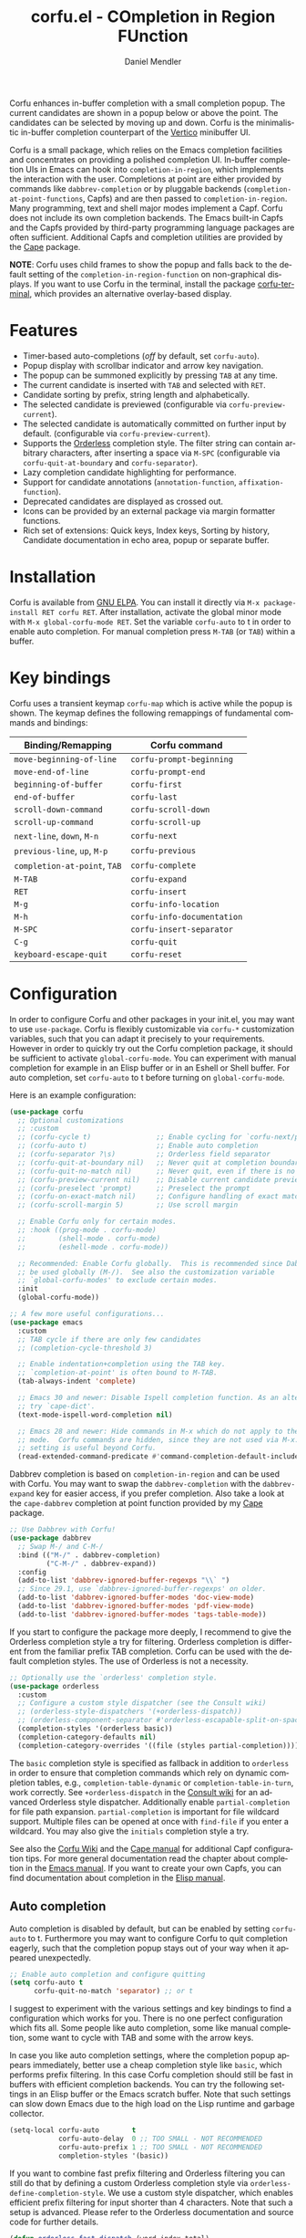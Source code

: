 #+title: corfu.el - COmpletion in Region FUnction
#+author: Daniel Mendler
#+language: en
#+export_file_name: corfu.texi
#+texinfo_dir_category: Emacs misc features
#+texinfo_dir_title: Corfu: (corfu).
#+texinfo_dir_desc: COmpletion in Region FUnction

#+html: <a href="https://www.gnu.org/software/emacs/"><img alt="GNU Emacs" src="https://github.com/minad/corfu/blob/screenshots/emacs.svg?raw=true"/></a>
#+html: <a href="https://elpa.gnu.org/packages/corfu.html"><img alt="GNU ELPA" src="https://elpa.gnu.org/packages/corfu.svg"/></a>
#+html: <a href="https://elpa.gnu.org/devel/corfu.html"><img alt="GNU-devel ELPA" src="https://elpa.gnu.org/devel/corfu.svg"/></a>
#+html: <a href="https://melpa.org/#/corfu"><img alt="MELPA" src="https://melpa.org/packages/corfu-badge.svg"/></a>
#+html: <a href="https://stable.melpa.org/#/corfu"><img alt="MELPA Stable" src="https://stable.melpa.org/packages/corfu-badge.svg"/></a>

Corfu enhances in-buffer completion with a small completion popup. The current
candidates are shown in a popup below or above the point. The candidates can be
selected by moving up and down. Corfu is the minimalistic in-buffer completion
counterpart of the [[https://github.com/minad/vertico][Vertico]] minibuffer UI.

Corfu is a small package, which relies on the Emacs completion facilities and
concentrates on providing a polished completion UI. In-buffer completion UIs in
Emacs can hook into ~completion-in-region~, which implements the interaction with
the user. Completions at point are either provided by commands like
~dabbrev-completion~ or by pluggable backends (~completion-at-point-functions~,
Capfs) and are then passed to ~completion-in-region~. Many programming, text and
shell major modes implement a Capf. Corfu does not include its own completion
backends. The Emacs built-in Capfs and the Capfs provided by third-party
programming language packages are often sufficient. Additional Capfs and
completion utilities are provided by the [[https://github.com/minad/cape][Cape]] package.

*NOTE*: Corfu uses child frames to show the popup and falls back to the default
setting of the ~completion-in-region-function~ on non-graphical displays. If you
want to use Corfu in the terminal, install the package [[https://codeberg.org/akib/emacs-corfu-terminal][corfu-terminal]], which
provides an alternative overlay-based display.

#+html: <img src="https://github.com/minad/corfu/blob/screenshots/light.png?raw=true">

#+html: <img src="https://github.com/minad/corfu/blob/screenshots/dark.png?raw=true">

#+html: <img src="https://github.com/minad/corfu/blob/screenshots/popupinfo-light.png?raw=true">

#+html: <img src="https://github.com/minad/corfu/blob/screenshots/popupinfo-dark.png?raw=true">

#+toc: headlines 8

* Features

- Timer-based auto-completions (/off/ by default, set ~corfu-auto~).
- Popup display with scrollbar indicator and arrow key navigation.
- The popup can be summoned explicitly by pressing =TAB= at any time.
- The current candidate is inserted with =TAB= and selected with =RET=.
- Candidate sorting by prefix, string length and alphabetically.
- The selected candidate is previewed (configurable via ~corfu-preview-current~).
- The selected candidate is automatically committed on further input by default.
  (configurable via ~corfu-preview-current~).
- Supports the [[https://github.com/oantolin/orderless][Orderless]] completion style. The filter string can contain
  arbitrary characters, after inserting a space via =M-SPC= (configurable via
  ~corfu-quit-at-boundary~ and ~corfu-separator~).
- Lazy completion candidate highlighting for performance.
- Support for candidate annotations (=annotation-function=, =affixation-function=).
- Deprecated candidates are displayed as crossed out.
- Icons can be provided by an external package via margin formatter functions.
- Rich set of extensions: Quick keys, Index keys, Sorting by history, Candidate
  documentation in echo area, popup or separate buffer.

* Installation

Corfu is available from [[https://elpa.gnu.org/packages/corfu.html][GNU ELPA]]. You can install it directly via =M-x package-install RET corfu RET=.
After installation, activate the global minor mode with =M-x global-corfu-mode RET=.
Set the variable ~corfu-auto~ to t in order to enable auto completion. For manual
completion press =M-TAB= (or =TAB=) within a buffer.

* Key bindings

Corfu uses a transient keymap ~corfu-map~ which is active while the popup is
shown. The keymap defines the following remappings of fundamental commands and
bindings:

| Binding/Remapping        | Corfu command            |
|--------------------------+--------------------------|
| ~move-beginning-of-line~   | ~corfu-prompt-beginning~   |
| ~move-end-of-line~         | ~corfu-prompt-end~         |
| ~beginning-of-buffer~      | ~corfu-first~              |
| ~end-of-buffer~            | ~corfu-last~               |
| ~scroll-down-command~      | ~corfu-scroll-down~        |
| ~scroll-up-command~        | ~corfu-scroll-up~          |
| ~next-line~, =down=, =M-n=     | ~corfu-next~               |
| ~previous-line~, =up=, =M-p=   | ~corfu-previous~           |
| ~completion-at-point~, =TAB= | ~corfu-complete~           |
| =M-TAB=                    | ~corfu-expand~             |
| =RET=                      | ~corfu-insert~             |
| =M-g=                      | ~corfu-info-location~      |
| =M-h=                      | ~corfu-info-documentation~ |
| =M-SPC=                    | ~corfu-insert-separator~   |
| =C-g=                      | ~corfu-quit~               |
| ~keyboard-escape-quit~     | ~corfu-reset~              |

* Configuration

In order to configure Corfu and other packages in your init.el, you may want to
use ~use-package~. Corfu is flexibly customizable via ~corfu-*~ customization
variables, such that you can adapt it precisely to your requirements. However in
order to quickly try out the Corfu completion package, it should be sufficient
to activate ~global-corfu-mode~. You can experiment with manual completion for
example in an Elisp buffer or in an Eshell or Shell buffer. For auto completion,
set ~corfu-auto~ to t before turning on ~global-corfu-mode~.

Here is an example configuration:

#+begin_src emacs-lisp
(use-package corfu
  ;; Optional customizations
  ;; :custom
  ;; (corfu-cycle t)                ;; Enable cycling for `corfu-next/previous'
  ;; (corfu-auto t)                 ;; Enable auto completion
  ;; (corfu-separator ?\s)          ;; Orderless field separator
  ;; (corfu-quit-at-boundary nil)   ;; Never quit at completion boundary
  ;; (corfu-quit-no-match nil)      ;; Never quit, even if there is no match
  ;; (corfu-preview-current nil)    ;; Disable current candidate preview
  ;; (corfu-preselect 'prompt)      ;; Preselect the prompt
  ;; (corfu-on-exact-match nil)     ;; Configure handling of exact matches
  ;; (corfu-scroll-margin 5)        ;; Use scroll margin

  ;; Enable Corfu only for certain modes.
  ;; :hook ((prog-mode . corfu-mode)
  ;;        (shell-mode . corfu-mode)
  ;;        (eshell-mode . corfu-mode))

  ;; Recommended: Enable Corfu globally.  This is recommended since Dabbrev can
  ;; be used globally (M-/).  See also the customization variable
  ;; `global-corfu-modes' to exclude certain modes.
  :init
  (global-corfu-mode))

;; A few more useful configurations...
(use-package emacs
  :custom
  ;; TAB cycle if there are only few candidates
  ;; (completion-cycle-threshold 3)

  ;; Enable indentation+completion using the TAB key.
  ;; `completion-at-point' is often bound to M-TAB.
  (tab-always-indent 'complete)

  ;; Emacs 30 and newer: Disable Ispell completion function. As an alternative,
  ;; try `cape-dict'.
  (text-mode-ispell-word-completion nil)

  ;; Emacs 28 and newer: Hide commands in M-x which do not apply to the current
  ;; mode.  Corfu commands are hidden, since they are not used via M-x. This
  ;; setting is useful beyond Corfu.
  (read-extended-command-predicate #'command-completion-default-include-p))
#+end_src

Dabbrev completion is based on =completion-in-region= and can be used with Corfu.
You may want to swap the =dabbrev-completion= with the =dabbrev-expand= key for
easier access, if you prefer completion. Also take a look at the =cape-dabbrev=
completion at point function provided by my [[https://github.com/minad/cape][Cape]] package.

#+begin_src emacs-lisp
;; Use Dabbrev with Corfu!
(use-package dabbrev
  ;; Swap M-/ and C-M-/
  :bind (("M-/" . dabbrev-completion)
         ("C-M-/" . dabbrev-expand))
  :config
  (add-to-list 'dabbrev-ignored-buffer-regexps "\\` ")
  ;; Since 29.1, use `dabbrev-ignored-buffer-regexps' on older.
  (add-to-list 'dabbrev-ignored-buffer-modes 'doc-view-mode)
  (add-to-list 'dabbrev-ignored-buffer-modes 'pdf-view-mode)
  (add-to-list 'dabbrev-ignored-buffer-modes 'tags-table-mode))
#+end_src

If you start to configure the package more deeply, I recommend to give the
Orderless completion style a try for filtering. Orderless completion is
different from the familiar prefix TAB completion. Corfu can be used with the
default completion styles. The use of Orderless is not a necessity.

#+begin_src emacs-lisp
;; Optionally use the `orderless' completion style.
(use-package orderless
  :custom
  ;; Configure a custom style dispatcher (see the Consult wiki)
  ;; (orderless-style-dispatchers '(+orderless-dispatch))
  ;; (orderless-component-separator #'orderless-escapable-split-on-space)
  (completion-styles '(orderless basic))
  (completion-category-defaults nil)
  (completion-category-overrides '((file (styles partial-completion)))))
#+end_src

The =basic= completion style is specified as fallback in addition to =orderless= in
order to ensure that completion commands which rely on dynamic completion
tables, e.g., ~completion-table-dynamic~ or ~completion-table-in-turn~, work
correctly. See =+orderless-dispatch= in the [[https://github.com/minad/consult/wiki][Consult wiki]] for an advanced Orderless
style dispatcher. Additionally enable =partial-completion= for file path
expansion. =partial-completion= is important for file wildcard support. Multiple
files can be opened at once with =find-file= if you enter a wildcard. You may also
give the =initials= completion style a try.

See also the [[https://github.com/minad/corfu/wiki][Corfu Wiki]] and the [[https://github.com/minad/cape][Cape manual]] for additional Capf configuration
tips. For more general documentation read the chapter about completion in the
[[https://www.gnu.org/software/emacs/manual/html_node/emacs/Completion.html][Emacs manual]]. If you want to create your own Capfs, you can find documentation
about completion in the [[https://www.gnu.org/software/emacs/manual/html_node/elisp/Completion.html][Elisp manual]].

** Auto completion

Auto completion is disabled by default, but can be enabled by setting ~corfu-auto~
to t. Furthermore you may want to configure Corfu to quit completion eagerly,
such that the completion popup stays out of your way when it appeared
unexpectedly.

#+begin_src emacs-lisp
;; Enable auto completion and configure quitting
(setq corfu-auto t
      corfu-quit-no-match 'separator) ;; or t
#+end_src

I suggest to experiment with the various settings and key bindings to find a
configuration which works for you. There is no one perfect configuration which
fits all. Some people like auto completion, some like manual completion, some
want to cycle with TAB and some with the arrow keys.

In case you like auto completion settings, where the completion popup appears
immediately, better use a cheap completion style like =basic=, which performs
prefix filtering. In this case Corfu completion should still be fast in buffers
with efficient completion backends. You can try the following settings in an
Elisp buffer or the Emacs scratch buffer. Note that such settings can slow down
Emacs due to the high load on the Lisp runtime and garbage collector.

#+begin_src emacs-lisp
(setq-local corfu-auto        t
            corfu-auto-delay  0 ;; TOO SMALL - NOT RECOMMENDED
            corfu-auto-prefix 1 ;; TOO SMALL - NOT RECOMMENDED
            completion-styles '(basic))
#+end_src

If you want to combine fast prefix filtering and Orderless filtering you can
still do that by defining a custom Orderless completion style via
=orderless-define-completion-style=. We use a custom style dispatcher, which
enables efficient prefix filtering for input shorter than 4 characters. Note
that such a setup is advanced. Please refer to the Orderless documentation and
source code for further details.

#+begin_src emacs-lisp
(defun orderless-fast-dispatch (word index total)
  (and (= index 0) (= total 1) (length< word 4)
       (cons 'orderless-literal-prefix word)))

(orderless-define-completion-style orderless-fast
  (orderless-style-dispatchers '(orderless-fast-dispatch))
  (orderless-matching-styles '(orderless-literal orderless-regexp)))

(setq-local corfu-auto        t
            corfu-auto-delay  0 ;; TOO SMALL - NOT RECOMMENDED
            corfu-auto-prefix 1 ;; TOO SMALL - NOT RECOMMENDED
            completion-styles '(orderless-fast basic))
#+end_src

** Completing in the minibuffer

Corfu can be used for completion in the minibuffer, since it relies on child
frames to display the candidates. The Corfu popup can be shown even if it
doesn't fully fit inside the minibuffer.

By default, ~global-corfu-mode~ does not activate ~corfu-mode~ in the minibuffer, to
avoid interference with specialised minibuffer completion UIs like Vertico or
Mct. However you may still want to enable Corfu completion for commands like ~M-:~
(~eval-expression~) or ~M-!~ (~shell-command~), which read from the minibuffer. In
order to detect minibuffers with completion we check if the variable
~completion-at-point-functions~ is set locally.

#+begin_src emacs-lisp
(defun corfu-enable-in-minibuffer ()
  "Enable Corfu in the minibuffer."
  (when (local-variable-p 'completion-at-point-functions)
    ;; (setq-local corfu-auto nil) ;; Enable/disable auto completion
    (setq-local corfu-echo-delay nil ;; Disable automatic echo and popup
                corfu-popupinfo-delay nil)
    (corfu-mode 1)))
(add-hook 'minibuffer-setup-hook #'corfu-enable-in-minibuffer)
#+end_src

This is not recommended, but one can also enable Corfu more generally for every
minibuffer, as long as no completion UI is active. In the following example we
check for Mct and Vertico. Furthermore we ensure that Corfu is not enabled if a
password is read from the minibuffer.

#+begin_src emacs-lisp
(defun corfu-enable-always-in-minibuffer ()
  "Enable Corfu in the minibuffer if Vertico/Mct are not active."
  (unless (or (bound-and-true-p mct--active)
              (bound-and-true-p vertico--input)
              (eq (current-local-map) read-passwd-map))
    ;; (setq-local corfu-auto nil) ;; Enable/disable auto completion
    (setq-local corfu-echo-delay nil ;; Disable automatic echo and popup
                corfu-popupinfo-delay nil)
    (corfu-mode 1)))
(add-hook 'minibuffer-setup-hook #'corfu-enable-always-in-minibuffer 1)
#+end_src

** Completing in the Eshell or Shell

When completing in the Eshell I recommend conservative local settings without
auto completion, such that the completion behavior is similar to widely used
shells like Bash, Zsh or Fish.

#+begin_src emacs-lisp
(add-hook 'eshell-mode-hook
          (lambda ()
            (setq-local corfu-auto nil)
            (corfu-mode)))
#+end_src

When pressing =RET= while the Corfu popup is visible, the ~corfu-insert~ command
will be invoked. This command does inserts the currently selected candidate, but
it does not send the prompt input to Eshell or the Comint process. Therefore you
often have to press =RET= twice which feels like an unnecessary double
confirmation. Fortunately it is easy to improve this by using the command
~corfu-send~ instead.

#+begin_src emacs-lisp
(keymap-set corfu-map "RET" #'corfu-send)
#+end_src

Shell completion uses the flexible Pcomplete mechanism internally, which allows
you to program the completions per shell command. If you want to know more, look
into this [[https://www.masteringemacs.org/article/pcomplete-context-sensitive-completion-emacs][blog post]], which shows how to configure Pcomplete for git commands.
Since Emacs 29, Pcomplete offers the =pcomplete-from-help= function which parses
the ~--help~ output of a command and produces completions for command line
options.

Pcomplete has a few bugs on Emacs 28 and older. We can work around the issues
with the [[https://github.com/minad/cape][Cape]] library (Completion at point extensions). Cape provides wrappers
which sanitize the Pcomplete function. If you use Emacs 28 or older installing
these advices is recommended such that Pcomplete works properly. On Emacs 29 the
advices should not be necessary anymore, since most relevant bugs have been
fixed. I therefore recommend to avoid the advices on Emacs 29 and eventually
report any remaining Pcomplete issues upstream.

#+begin_src emacs-lisp
;; The advices are only needed on Emacs 28 and older.
(when (< emacs-major-version 29)
  ;; Silence the pcomplete capf. Hide errors or messages.
  (advice-add 'pcomplete-completions-at-point :around #'cape-wrap-silent)

  ;; Ensure that pcomplete does not write to the buffer and behaves as a
  ;; `completion-at-point-function' without side-effects.
  (advice-add 'pcomplete-completions-at-point :around #'cape-wrap-purify))
#+end_src

** Orderless completion

[[https://github.com/oantolin/orderless][Orderless]] is an advanced completion style that supports multi-component search
filters separated by a configurable character (space, by default). Normally,
entering characters like space which lie outside the completion region
boundaries (words, typically) causes Corfu to quit. This behavior is helpful
with auto-completion, which may pop-up when not desired, e.g. on entering a new
variable name. Just keep typing and Corfu will get out of the way.

But orderless search terms can contain arbitrary characters; they are also
interpreted as regular expressions. To use orderless, set ~corfu-separator~ (a
space, by default) to the primary character of your orderless component
separator.

Then, when a new orderless component is desired, use =M-SPC=
(~corfu-insert-separator~) to enter the first component separator in the input,
and arbitrary orderless search terms and new separators can be entered
thereafter.

To treat the entire input as Orderless input, you can set the customization
option ~corfu-quit-at-boundary~ to nil. This disables the predicate which checks
if the current completion boundary has been left. In contrast, if you always
want to quit at the boundary, set ~corfu-quit-at-boundary~ to t. By default
~corfu-quit-at-boundary~ is set to ~separator~ which quits at completion boundaries
as long as no separator has been inserted with ~corfu-insert-separator~.

Finally, there exists the user option ~corfu-quit-no-match~ which is set to
=separator= by default. With this setting Corfu stays alive as soon as you start
advanced filtering with a ~corfu-separator~ even if there are no matches, for
example due to a typo. As long as no separator character has been inserted with
~corfu-insert-separator~, Corfu will still quit if there are no matches. This
ensures that the Corfu popup goes away quickly if completion is not possible.

In the following we show two configurations, one which works best with auto
completion and one which may work better with manual completion if you prefer to
always use =SPC= to separate the Orderless components.

 #+begin_src emacs-lisp
;; Auto completion example
(use-package corfu
  :custom
  (corfu-auto t)          ;; Enable auto completion
  ;; (corfu-separator ?_) ;; Set to orderless separator, if not using space
  :bind
  ;; Another key binding can be used, such as S-SPC.
  ;; (:map corfu-map ("M-SPC" . corfu-insert-separator))
  :init
  (global-corfu-mode))

;; Manual completion example
(use-package corfu
  :custom
  ;; (corfu-separator ?_) ;; Set to orderless separator, if not using space
  :bind
  ;; Configure SPC for separator insertion
  (:map corfu-map ("SPC" . corfu-insert-separator))
  :init
  (global-corfu-mode))
#+end_src

** TAB-only completion

By default, Corfu steals both the ~RET~ and ~TAB~ keys, when the Corfu popup is
open. This can feel intrusive, in particular in combination with auto
completion. ~RET~ may accidentally commit an automatically selected candidate,
while you actually wanted to start a new line. As an alternative we can unbind
the ~RET~ key completely from ~corfu-map~ or reserve the ~RET~ key only in shell
modes using a menu-item filter.

#+begin_src emacs-lisp
;; TAB-only configuration
(use-package corfu
  :custom
  (corfu-auto t)               ;; Enable auto completion
  (corfu-preselect 'directory) ;; Select the first candidate, except for directories

  ;; Free the RET key for less intrusive behavior.
  :bind
  (:map corfu-map
        ;; Option 1: Unbind RET completely
        ;;; ("RET" . nil)
        ;; Option 2: Use RET only in shell modes
        ("RET" . (menu-item
                  "" nil :filter
                  (lambda (&optional _)
                    (and (or (derived-mode-p 'eshell-mode) (derived-mode-p 'comint-mode))
                         #'corfu-send)))))

  :init
  (global-corfu-mode))
#+end_src

** TAB-and-Go completion

You may be interested in configuring Corfu in TAB-and-Go style. Pressing TAB
moves to the next candidate and further input will then commit the selection.
Note that further input will not expand snippets or templates, which may not be
desired but which leads overall to a more predictable behavior. In order to
force snippet expansion, confirm a candidate explicitly with ~RET~.

#+begin_src emacs-lisp
(use-package corfu
  ;; TAB-and-Go customizations
  :custom
  (corfu-cycle t)           ;; Enable cycling for `corfu-next/previous'
  (corfu-preselect 'prompt) ;; Always preselect the prompt

  ;; Use TAB for cycling, default is `corfu-complete'.
  :bind
  (:map corfu-map
        ("TAB" . corfu-next)
        ([tab] . corfu-next)
        ("S-TAB" . corfu-previous)
        ([backtab] . corfu-previous))

  :init
  (global-corfu-mode))
#+end_src

** Expanding to the common candidate prefix with TAB

If you leave the default configuration of the completion styles, such that the
~basic~ completion style is still present, then pressing ~M-TAB~ (~corfu-expand~) will
expand the current input to the common prefix of all completion candidates. In
contrast, ~TAB~ (~corfu-complete~) behaves differently and expands input to the
currently selected candidate.

If you use the ~orderless~ completion style, then expansion works differently by
default. Orderless only expands to single matching candidates, since due to its
multi-component input, there does not necessarily exist an expansion to a common
candidate prefix. However it is possible to define a separate ~tab~ completion
style. The ~tab~ completion style will only take over ~TAB~ completion (if prefix
expansion is possible), but besides that won't affect Orderless candidate
filtering.

#+begin_src emacs-lisp
(add-to-list 'completion-styles-alist
             '(tab completion-basic-try-completion ignore
               "Completion style which provides TAB completion only."))
(setq completion-styles '(tab orderless basic)))
#+end_src

** Transfer completion to the minibuffer

Sometimes it is useful to transfer the Corfu completion session to the
minibuffer, since the minibuffer offers richer interaction features. In
particular, [[https://github.com/oantolin/embark][Embark]] is available in the minibuffer, such that you can act on the
candidates or export/collect the candidates to a separate buffer. We could add
Corfu support to Embark in the future, such that export or collect is possible
directly from Corfu. Nevertheless, the ability to transfer the Corfu completion
to the minibuffer is even more powerful, since further completion is possible.

The command ~corfu-move-to-minibuffer~ is defined here in terms of
~consult-completion-in-region~, which uses the minibuffer completion UI via
~completing-read~.

#+begin_src emacs-lisp
(defun corfu-move-to-minibuffer ()
  (interactive)
  (pcase completion-in-region--data
    (`(,beg ,end ,table ,pred ,extras)
     (let ((completion-extra-properties extras)
           completion-cycle-threshold completion-cycling)
       (consult-completion-in-region beg end table pred)))))
(keymap-set corfu-map "M-m" #'corfu-move-to-minibuffer)
(add-to-list 'corfu-continue-commands #'corfu-move-to-minibuffer)
#+end_src

* Extensions
:properties:
:custom_id: extensions
:end:

We maintain small extension packages to Corfu in this repository in the
subdirectory [[https://github.com/minad/corfu/tree/main/extensions][extensions/]]. The extensions are installed together with Corfu if
you pull the package from ELPA. The extensions are inactive by default and can
be enabled manually if desired. Furthermore it is possible to install all of the
files separately, both ~corfu.el~ and the ~corfu-*.el~ extensions. Currently the
following extensions come with the Corfu ELPA package:

- [[https://github.com/minad/corfu/blob/main/extensions/corfu-echo.el][corfu-echo]]: =corfu-echo-mode= displays a brief candidate documentation in the
  echo area.
- [[https://github.com/minad/corfu/blob/main/extensions/corfu-history.el][corfu-history]]: =corfu-history-mode= remembers selected candidates and sorts the
  candidates by their history position.
- [[https://github.com/minad/corfu/blob/main/extensions/corfu-indexed.el][corfu-indexed]]: =corfu-indexed-mode= allows you to select indexed candidates with
  prefix arguments.
- [[https://github.com/minad/corfu/blob/main/extensions/corfu-info.el][corfu-info]]: Actions to access the candidate location and documentation.
- [[https://github.com/minad/corfu/blob/main/extensions/corfu-popupinfo.el][corfu-popupinfo]]: Display candidate documentation or source in a popup next to
  the candidate menu.
- [[https://github.com/minad/corfu/blob/main/extensions/corfu-quick.el][corfu-quick]]: Commands to select using Avy-style quick keys.

See the Commentary of those files for configuration details.

* Complementary packages

Corfu works well together with all packages providing code completion via the
~completion-at-point-functions~. Many modes and packages already provide a Capf
out of the box. Nevertheless you may want to look into complementary packages to
enhance your setup.

- [[https://codeberg.org/akib/emacs-corfu-terminal][corfu-terminal]]: The corfu-terminal package provides an overlay-based display
  for Corfu, such that you can use Corfu in terminal Emacs.

- [[https://code.bsdgeek.org/adam/corfu-candidate-overlay][corfu-candidate-overlay]]: Shows as-you-type auto-suggestion candidate overlay
  with a visual indication of whether there are many or exactly one candidate
  available (works only with =corfu-auto= disabled).

- [[https://github.com/oantolin/orderless][Orderless]]: Corfu supports completion styles, including the advanced =orderless=
  completion style, where the filter expressions are separated by spaces or
  another character (see ~corfu-separator~).

- [[https://github.com/minad/cape][Cape]]: Provides additional Capf backends and =completion-in-region= commands.
  Among others, the package supplies the file completion backend =cape-file= and
  the Dabbrev backend =cape-dabbrev=. Cape provides the ~cape-company-to-capf~
  adapter to reuse Company backends in Corfu.

- [[https://github.com/LuigiPiucco/nerd-icons-corfu][nerd-icons-corfu]], [[https://github.com/jdtsmith/kind-icon][kind-icon]]: Icons are supported by Corfu via external
  packages. The nerd-icons-corfu package relies on the Nerd icon font, which is
  even supported on terminal, while kind-icon uses SVGs from monochromatic icon
  sets.

- [[https://github.com/minad/tempel][Tempel]]: Tiny template/snippet package with templates in Lisp syntax, which
  can be used in conjunction with Corfu.

- [[https://github.com/minad/vertico][Vertico]]: You may also want to look into my Vertico package. Vertico is the
  minibuffer completion counterpart of Corfu.

* Alternatives

- [[https://github.com/company-mode/company-mode][Company]]: Company is a widely used and mature completion package, which
  implements a similar UI as Corfu. While Corfu relies exclusively on the
  standard Emacs completion API (Capfs), Company defines its own API for the
  backends. Company includes its own completion backends, following its own API,
  which are incompatible with the Emacs completion infrastructure. Company
  provides an adapter ~company-capf~ to handle Capfs as a Company backend. As a
  result of this design, Company is a more complex package than Corfu. Company
  by default uses overlays for the popup in contrast to the child frames used by
  Corfu. Overall both packages work well, but Company integrates less tightly
  with Emacs. The ~completion-styles~ support is more limited and the
  ~completion-at-point~ command and the ~completion-in-region~ function do not
  invoke Company.

- [[https://github.com/minad/consult][consult-completion-in-region]]: The Consult package provides the function
  ~consult-completion-in-region~ which can be set as ~completion-in-region-function~
  such that it handles ~completion-at-point~. The function works by transferring
  the in-buffer completion to the minibuffer. In the minibuffer, the minibuffer
  completion UI, for example [[https://github.com/minad/vertico][Vertico]] takes over. If you prefer to perform all
  your completions in the minibuffer ~consult-completion-in-region~ is your best
  option.

* Debugging Corfu

When you observe an error in the =corfu--post-command= post command hook, you
should install an advice to enforce debugging. This allows you to obtain a stack
trace in order to narrow down the location of the error. The reason is that post
command hooks are automatically disabled (and not debugged) by Emacs. Otherwise
Emacs would become unusable, given that the hooks are executed after every
command.

#+begin_src emacs-lisp
(setq debug-on-error t)

(defun force-debug (func &rest args)
  (condition-case e
      (apply func args)
    ((debug error) (signal (car e) (cdr e)))))

(advice-add #'corfu--post-command :around #'force-debug)
#+end_src

When Capfs do not yield the expected result you can use ~cape-capf-debug~ to add
debug messages to a Capf. The Capf will then produce a completion log in the
messages buffer.

#+begin_src emacs-lisp
(setq completion-at-point-functions (list (cape-capf-debug #'cape-dict)))
#+end_src

* Contributions

Since this package is part of [[https://elpa.gnu.org/packages/corfu.html][GNU ELPA]] contributions require a copyright
assignment to the FSF.
